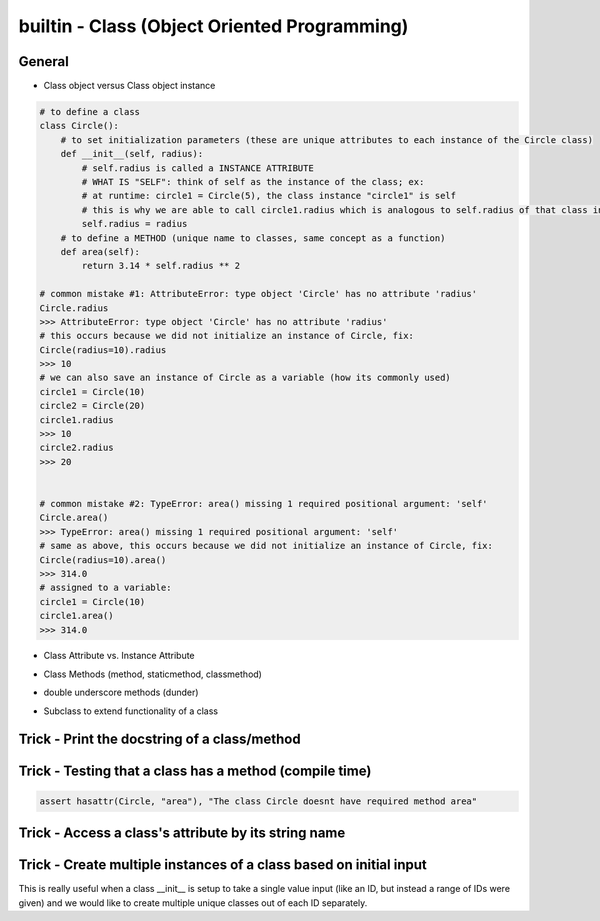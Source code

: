 builtin - Class (Object Oriented Programming)
=============================================

General
-------

- Class object versus Class object instance

.. code-block:: python

    # to define a class
    class Circle():
        # to set initialization parameters (these are unique attributes to each instance of the Circle class)
        def __init__(self, radius):
            # self.radius is called a INSTANCE ATTRIBUTE
            # WHAT IS "SELF": think of self as the instance of the class; ex:
            # at runtime: circle1 = Circle(5), the class instance "circle1" is self
            # this is why we are able to call circle1.radius which is analogous to self.radius of that class instance
            self.radius = radius
        # to define a METHOD (unique name to classes, same concept as a function)
        def area(self):
            return 3.14 * self.radius ** 2

    # common mistake #1: AttributeError: type object 'Circle' has no attribute 'radius'
    Circle.radius
    >>> AttributeError: type object 'Circle' has no attribute 'radius'
    # this occurs because we did not initialize an instance of Circle, fix:
    Circle(radius=10).radius
    >>> 10
    # we can also save an instance of Circle as a variable (how its commonly used)
    circle1 = Circle(10)
    circle2 = Circle(20)
    circle1.radius
    >>> 10
    circle2.radius
    >>> 20


    # common mistake #2: TypeError: area() missing 1 required positional argument: 'self'
    Circle.area()
    >>> TypeError: area() missing 1 required positional argument: 'self'
    # same as above, this occurs because we did not initialize an instance of Circle, fix:
    Circle(radius=10).area()
    >>> 314.0
    # assigned to a variable:
    circle1 = Circle(10)
    circle1.area()
    >>> 314.0

- Class Attribute vs. Instance Attribute

.. code-block:: python
    :linenos:

    # class are great with their simple dot completion attributes,
    # results can be very different than expected depending on the attribute type

    class Circle():
        # CLASS ATTRIBUTE: same for all instances of the class
        PI = 3.14
        classlist = [1,]

        def __init__(self, radius):
            # INSTANCE ATTRIBUTE: unique to each instance of the class
            self.radius = radius

    circle1 = Circle(5)
    circle2 = Circle(10)

    # note that circle1 and 2 both have a CLASS ATTRIBUTE .PI that is the same but their INSTANCE ATTRIBUTE is unique
    circle1.PI
    >>> 3.14
    circle1.radius
    >>> 5
    circle2.PI
    >>> 3.14
    circle2.radius
    >>> 10

    # although you are able redefine CLASS ATTRIBUTES on runtime.. DONT! Kittens will die!
    # CLASS ATTRIBUTES are meant to be the same for all instances of a class
    # and changing them at runtime does not propagate to other instances of the class:
    # (this is true for all immutable CLASS ATTRIBUTES)
    id(circle1.PI)
    >>> 72539584
    id(circle2.PI)
    >>> 72539584
    # now note that changing it on runtime does not update the CLASS ATTRIBUTE,
    # instead it overwrite it to be INSTANCE ATTRIBUTE
    circle1.PI = 3
    id(circle1.PI)
    >>> 1865210064
    # now note circle2 is still unchanged, the change did not propagate
    circle2.PI
    >>> 3.14

    # now lets see what happens with a mutable CLASS ATTRIBUTE
    id(circle1.classlist)
    >>> 71716696
    id(circle2.classlist)
    >>> 71716696
    # similar to PI, classlist shares the same ID between classes, but now updating one also updates all
    # because the ID stays the same for mutable objects
    circle1.classlist += [2]
    circle1.classlist
    >>> [1,2]
    circle2.classlist
    >>> [1,2] # circle2 instance was also updated!


- Class Methods (method, staticmethod, classmethod)

.. code-block:: python
    :linenos:

    # class methods are analogous to function definitions, except they are tied to a class
    class Circle():
        def __init__(self, radius):
            self.radius = radius

        # This is a simple METHOD: methods take at least 1 argument "self" and does something with it
        def area(self):
            return 3.14 * self.radius ** 2

        # This is a STATICMETHOD: a static method does not depend on "self"...
        # or more explicitly stating, any unique definition of the class instance)
        @staticmethod
        def color(color='black'):
            return 'the color of the circle is: ' + color

        # This is a CLASSMETHOD: a class method takes at least 1 argument "cls" and...
        # it usually returns a new altered instance of the class
        # What is really special about a class method is that the...
        # user is able to call it without instancing the class (see example below)
        @classmethod
        def from_dia(cls, diameter):
            # cls under the hood actually calls Circle.__new__() that creates a new instance of the class Circle
            # with new __init__ definition that is: diameter/2
            return cls(diameter / 2)

        circle1 = Circle(radius=5)
        # call a regular METHOD via
        circle1.area()
        >>> 78.5
        # call a STATICMETHOD
        circle1.color()
        >>> 'the color of the circle is: black'

        # define a Circle by diameter (note that the class is never instanced, ie: "Circle()")
        circle2 = Circle.from_dia(diameter=10)
        # circle2 is now a instanced via CLASSMETHOD, and all of the regular functionality is avaliable
        circle2.radius
        >>> 5.0
        circle.area()
        >>> 78.5


- double underscore methods (dunder)

.. code-block:: python
    :linenos:

    class Circle():
        # INIT: initialize a class instance with parameters
        def __init__(self, radius):
            self.radius = radius

        # REPR: string representation of a class (instead of the default "Circle object at 0x23423423"
        def __repr__(self):
            return "Circle Class"

        # CALL: returns call to the class instance
        def __call__(self, *args, **kwargs):
            print(args)
            args = args if args else ("",)
            print(args)
            return "this is a call on the class, " + len(args)*"{},".format(*args)

    # INIT call/use
    circle1 = Circle(radius=5)
    # REPR call/use
    circle1
    >>> "Circle Class"
    # REPR call/use
    str(circle1)
    >>> "Circle Class"
    # CALL call/use
    circle()
    >>> "this is a call on the class, ,"
    circle(1,2)
    >>> "this is a call on the class, 1,2"

- Subclass to extend functionality of a class

.. code-block:: python
    :linenos:

    # take Circle class for instance, it has a method to calculate area
    # now lets say Circle is locked down as a class by another coder and we cannot change it
    # we dont want to start from scratch and rebuild Circle, but we do want to add functionality
    # we can do this with subclassing

    # here is the original Circle Class
    class Circle():
        def __init__(self, radius):
            self.radius = radius

        # This is a simple METHOD: methods take at least 1 argument "self" and does something with it
        def area(self):
            return 3.14 * self.radius ** 2

    # now lets create a custom Class that inherits functionality from Circle
    class CustomCircle(Circle):
        def halfarea(self):
            # note that we depend on Circle having a method called area()
            # but the method itself is not defined here in CustomCircle
            # it is inherited
            return self.area() / 2

    # to call create it and use it:
    circle1 = CustomCircle(radius=10)
    # we still have access to methods from Circle
    circle1.area()
    >>> 314.0
    # but we also have new custom functions from CustomCircle
    circle1.halfarea()
    >>> 157.0


Trick - Print the docstring of a class/method
---------------------------------------------

.. code-block:: python
    :linenos:

    class Circle():
        """
        Class docs
        """

        def __init__(self):
            """
            Instance docs
            """
            pass

        def func(self):
            """
            Method docs
            """
            pass

    Circle.__doc__
    >>> "Class docs"
    Circle.__init__.__doc__
    >>> "Instance docs"
    Circle.func.__doc__
    >>> "Method docs"


Trick - Testing that a class has a method (compile time)
--------------------------------------------------------

.. code-block:: python

    assert hasattr(Circle, "area"), "The class Circle doesnt have required method area"


Trick - Access a class's attribute by its string name
-----------------------------------------------------

.. code-block:: python
    :linenos:

    class A():
        self.attr1 = []

    getattr(A,'attr1')


Trick - Create multiple instances of a class based on initial input
-------------------------------------------------------------------
This is really useful when a class __init__ is setup to take a single value input (like an ID, but instead a
range of IDs were given) and we would like to create multiple unique classes out of each ID separately.

.. code-block:: python
    :linenos:

    # take a class for instance that is a storage of attributes
    # its unique identifier is set by an attribute ID, but
    # a user would like to define multiple classes at the same time - what do we do

    class Signal():

        # note __init__ is called after __new__ via super
        def __init__(self, ID, A, B, C):
            print("initialized Signal")
            self.ID = ID
            self.A = A
            self.B = B
            self.C = C

        # called before __init__
        def __new__(cls, ID, *args, **kwargs):
            # check if ID entered was a range, if so, split them apart
            if type(ID) is list:
                print("muti-ID identified")
                return cls.split_IDs(ID, *args, **kwargs)
            else:
                # this says: from the class Signal create an instance (ie: call __init__)
                print("creating instance ID = ", ID)
                # note that .__new__(cls) only has cls as input, ID, A, B, C are not entered
                # (but they are buffered over to the __init__ automatically
                return super(Signal, cls).__new__(cls)

        @classmethod
        def split_IDs(cls, ID, *args, **kwargs):
            # return a list of Singal instances all with the same attributes A,B,C but unique single IDs
            print("creating a list of unique Signal instances")
            # note that each cls call here for each uniqueID in ID calls __new__ with ID=uniqueID as input
            # therefore this call goes to the "creating instance" logic
            return [cls(uniqueID, *args, **kwargs) for uniqueID in ID]

    # now let's test it for a single ID input:
    single_signal = Signal(ID=1,A=10,B=20,C=30)
    >>> "creating instance ID = 1"
    >>> "initialized Signal"

    # now for multi-ID input
    list_signal = Signal(ID=[1,2],A=10,B=20,C=30)
    >>> "muti-ID identified"
    >>> "creating a list of unique Signal instances"
    >>> "creating instance ID = 1"
    >>> "initialized Signal"
    >>> "creating instance ID = 2"
    >>> "initialized Signal"
